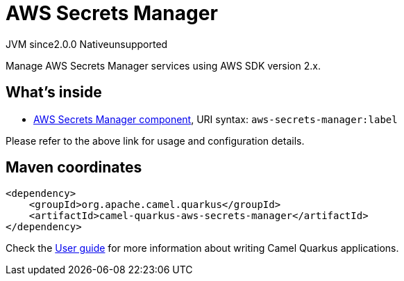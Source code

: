 // Do not edit directly!
// This file was generated by camel-quarkus-maven-plugin:update-extension-doc-page
= AWS Secrets Manager
:linkattrs:
:cq-artifact-id: camel-quarkus-aws-secrets-manager
:cq-native-supported: false
:cq-status: Preview
:cq-status-deprecation: Preview
:cq-description: Manage AWS Secrets Manager services using AWS SDK version 2.x.
:cq-deprecated: false
:cq-jvm-since: 2.0.0
:cq-native-since: n/a

[.badges]
[.badge-key]##JVM since##[.badge-supported]##2.0.0## [.badge-key]##Native##[.badge-unsupported]##unsupported##

Manage AWS Secrets Manager services using AWS SDK version 2.x.

== What's inside

* xref:{cq-camel-components}::aws-secrets-manager-component.adoc[AWS Secrets Manager component], URI syntax: `aws-secrets-manager:label`

Please refer to the above link for usage and configuration details.

== Maven coordinates

[source,xml]
----
<dependency>
    <groupId>org.apache.camel.quarkus</groupId>
    <artifactId>camel-quarkus-aws-secrets-manager</artifactId>
</dependency>
----

Check the xref:user-guide/index.adoc[User guide] for more information about writing Camel Quarkus applications.
